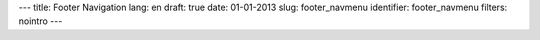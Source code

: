 ---
title: Footer Navigation
lang: en
draft: true
date: 01-01-2013
slug: footer_navmenu
identifier: footer_navmenu
filters: nointro
---

.. raw:: html

    <h3 class="center-title">Links</h3>
    <ul class="footer-navigate">
        <li><a href="/">Home</a></li>
        <li><a href="https://github.com/evonove">Evonove on GitHub</a></li>
        <li><a href="http://wiki.evonove.it">EvoWiki</a></li>
        <li><a href="http://tofu.st">Tofu</a></li>
        <li><a href="/contacts/">Contact</a></li>
    </ul>
